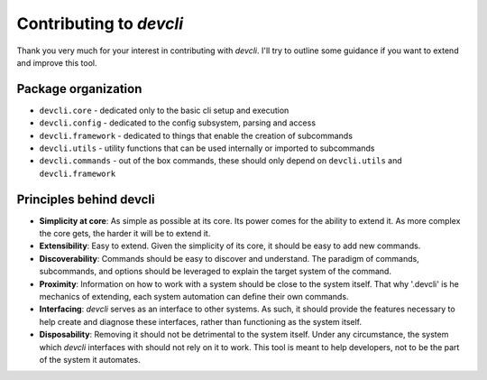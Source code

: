 =========================
Contributing to *devcli*
=========================

Thank you very much for your interest in contributing with *devcli*. I'll try
to outline some guidance if you want to extend and improve this tool.

Package organization
--------------------

* ``devcli.core`` - dedicated only to the basic cli setup and execution
* ``devcli.config`` - dedicated to the config subsystem, parsing and access
* ``devcli.framework`` - dedicated to things that enable the creation of subcommands
* ``devcli.utils`` - utility functions that can be used internally or imported to subcommands
* ``devcli.commands`` - out of the box commands, these should only depend on ``devcli.utils`` and ``devcli.framework``


Principles behind devcli
--------------------------

- **Simplicity at core**: As simple as possible at its core.
  Its power comes for the ability to extend it. As more complex the core gets,
  the harder it will be to extend it.

- **Extensibility**: Easy to extend. Given the simplicity of
  its core, it should be easy to add new commands.

- **Discoverability**: Commands should be easy to discover and understand. The paradigm
  of commands, subcommands, and options should be leveraged to explain the target system
  of the command.

- **Proximity**: Information on how to work with a system should be close to the system
  itself. That why '.devcli' is he mechanics of extending, each system automation can
  define their own commands.

- **Interfacing**: *devcli* serves as an interface to other systems. As such, it should
  provide the features necessary to help create and diagnose these interfaces,
  rather than functioning as the system itself.

- **Disposability**: Removing it should not be detrimental to the system itself.
  Under any circumstance, the system which *devcli* interfaces with should not rely on 
  it to work. This tool is meant to help developers, not to be the part of the 
  system it automates. 
